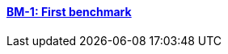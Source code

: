 // NO HEADER ! 1 title + 1 link per benchmark.

==== link:/benchmarks/thermoelectric/toolbox/bm-1/[BM-1: First benchmark]

